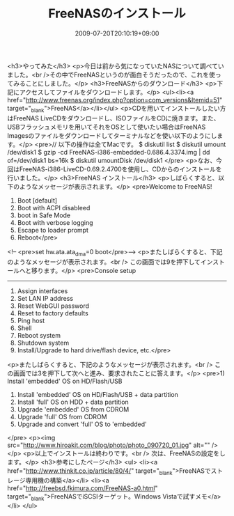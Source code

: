 #+TITLE: FreeNASのインストール
#+DATE: 2009-07-20T20:10:19+09:00
#+DRAFT: false
#+TAGS: 過去記事インポート

<h3>やってみた</h3>
<p>今日は前から気になっていたNASについて調べていました。<br />その中でFreeNASというのが面白そうだったので、これを使ってみることにしました。</p>
<h3>FreeNASからのダウンロード</h3>
<p>下記にアクセスしてファイルをダウンロードします。</p>
<ul><li><a href="http://www.freenas.org/index.php?option=com_versions&amp;Itemid=51" target="_blank">FreeNAS</a></li></ul>
<p>CDを用いてインストールしたい方はFreeNAS LiveCDをダウンロードし、ISOファイルをCDに焼きます。また、USBフラッシュメモリを用いてそれをOSとして使いたい場合はFreeNAS Imagesのファイルをダウンロードしてターミナルなどを使い以下のようにします。</p>
<pre>// 以下の操作は全てMacです。
$ diskutil list
$ diskutil umount /dev/disk1
$ gzip -cd FreeNAS-i386-embedded-0.686.4.3374.img | dd of=/dev/disk1 bs=16k
$ diskutil umountDisk /dev/disk1
</pre>
<p>なお、今回はFreeNAS-i386-LiveCD-0.69.2.4700を使用し、CDからのインストールを行いました。</p>
<h3>FreeNAS インストール</h3>
<p>しばらくすると、以下のようなメッセージが表示されます。</p>
<pre>Welcome to FreeNAS!
1. Boot [default]
2. Boot with ACPI disableed
3. boot in Safe Mode
4. Boot with verbose logging
5. Escape to loader prompt
6. Reboot</pre>
<!--
<pre>set hw.ata.ata_dma=0
boot</pre>-->
<p>またしばらくすると、下記のようなメッセージが表示されます。<br />
この画面では9を押下してインストールへと移ります。</p>
<pre>Console setup
-------------
1) Assign interfaces
2) Set LAN IP address
3) Reset WebGUI password
4) Reset to factory defaults
5) Ping host
6) Shell
7) Reboot system
8) Shutdown system
9) Install/Upgrade to hard drive/flash device, etc.</pre>
<p>またしばらくすると、下記のようなメッセージが表示されます。<br />
この画面では3を押下して次へと進み、要求されたことに答えます。</p>
<pre>1) Install 'embedded' OS on HD/Flash/USB
2) Install 'embedded' OS on HD/Flash/USB + data partition
3) Install 'full' OS on HDD + data partition
4) Upgrade 'embedded' OS from CDROM
5) Upgrade 'full' OS from CDROM
6) Upgrade and convert 'full' OS to 'embedded'
</pre>
<p><img src="http://www.hiroakit.com/blog/photo/photo_090720_01.jpg" alt="" /></p>
<p>以上でインストールは終わりです。<br />
次は、FreeNASの設定をします。</p>
<h3>参考にしたページ</h3>
<ul>
<li><a href="http://www.thinkit.co.jp/article/80/4/" target="_blank">FreeNASでストレージ専用機の構築</a></li>
<li><a href="http://freebsd.fkimura.com/FreeNAS-a0.html" target="_blank">FreeNASでiSCSIターゲット。Windows Vistaで試すメモ</a></li>
</ul>
